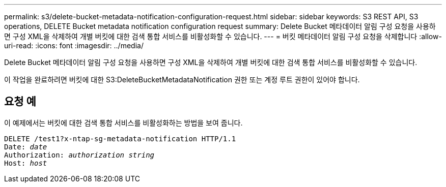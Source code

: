 ---
permalink: s3/delete-bucket-metadata-notification-configuration-request.html 
sidebar: sidebar 
keywords: S3 REST API, S3 operations, DELETE Bucket metadata notification configuration request 
summary: Delete Bucket 메타데이터 알림 구성 요청을 사용하면 구성 XML을 삭제하여 개별 버킷에 대한 검색 통합 서비스를 비활성화할 수 있습니다. 
---
= 버킷 메타데이터 알림 구성 요청을 삭제합니다
:allow-uri-read: 
:icons: font
:imagesdir: ../media/


[role="lead"]
Delete Bucket 메타데이터 알림 구성 요청을 사용하면 구성 XML을 삭제하여 개별 버킷에 대한 검색 통합 서비스를 비활성화할 수 있습니다.

이 작업을 완료하려면 버킷에 대한 S3:DeleteBucketMetadataNotification 권한 또는 계정 루트 권한이 있어야 합니다.



== 요청 예

이 예제에서는 버킷에 대한 검색 통합 서비스를 비활성화하는 방법을 보여 줍니다.

[source, subs="specialcharacters,quotes"]
----
DELETE /test1?x-ntap-sg-metadata-notification HTTP/1.1
Date: _date_
Authorization: _authorization string_
Host: _host_
----